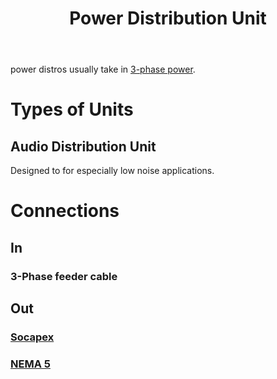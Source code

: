 :PROPERTIES:
:ID:       a4653e16-456a-4127-85f5-8c5d536bea16
:mtime:    20240429122816 20240419042745 20240322054217
:ctime:    20240322045508
:ROAM_ALIASES: "power distro"
:END:
#+TITLE: Power Distribution Unit
#+filetags: :audio:electrical_power:stagehand:stagecraft:power_distribution:


power distros usually take in [[id:21cd2a48-a9bb-4564-b42d-6c94b583f0a8][3-phase power]].
* Types of Units

** Audio Distribution Unit
# Isotransformer?
Designed to for especially low noise applications.

* Connections

** In

*** 3-Phase feeder cable

** Out

*** [[id:7b0de39e-0dc0-405b-8587-31064d8f4ab3][Socapex]]

*** [[id:9339d3ae-7fe7-449e-9c88-d8e07fea73e0][NEMA 5]]
